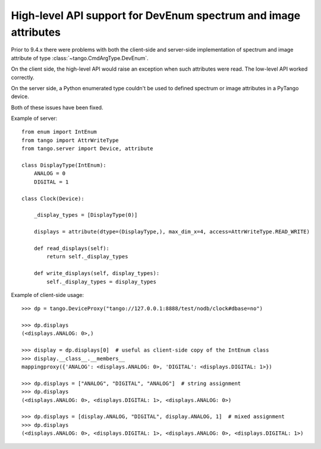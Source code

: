 .. _to9.4_hl_dev_enum:

================================================================
High-level API support for DevEnum spectrum and image attributes
================================================================

Prior to 9.4.x there were problems with both the client-side and server-side
implementation of spectrum and image attribute of type :class:`~tango.CmdArgType.DevEnum`.

On the client side, the high-level API would raise an exception when such attributes were read.
The low-level API worked correctly.

On the server side, a Python enumerated type couldn't be used to defined spectrum or image
attributes in a PyTango device.

Both of these issues have been fixed.

Example of server::

    from enum import IntEnum
    from tango import AttrWriteType
    from tango.server import Device, attribute

    class DisplayType(IntEnum):
        ANALOG = 0
        DIGITAL = 1

    class Clock(Device):

        _display_types = [DisplayType(0)]

        displays = attribute(dtype=(DisplayType,), max_dim_x=4, access=AttrWriteType.READ_WRITE)

        def read_displays(self):
            return self._display_types

        def write_displays(self, display_types):
            self._display_types = display_types


Example of client-side usage::

    >>> dp = tango.DeviceProxy("tango://127.0.0.1:8888/test/nodb/clock#dbase=no")

    >>> dp.displays
    (<displays.ANALOG: 0>,)

    >>> display = dp.displays[0]  # useful as client-side copy of the IntEnum class
    >>> display.__class__.__members__
    mappingproxy({'ANALOG': <displays.ANALOG: 0>, 'DIGITAL': <displays.DIGITAL: 1>})

    >>> dp.displays = ["ANALOG", "DIGITAL", "ANALOG"]  # string assignment
    >>> dp.displays
    (<displays.ANALOG: 0>, <displays.DIGITAL: 1>, <displays.ANALOG: 0>)

    >>> dp.displays = [display.ANALOG, "DIGITAL", display.ANALOG, 1]  # mixed assignment
    >>> dp.displays
    (<displays.ANALOG: 0>, <displays.DIGITAL: 1>, <displays.ANALOG: 0>, <displays.DIGITAL: 1>)

